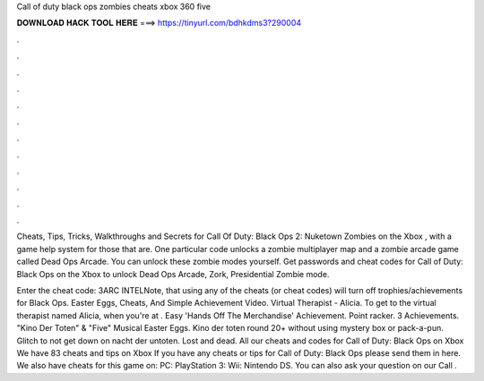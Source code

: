 Call of duty black ops zombies cheats xbox 360 five



𝐃𝐎𝐖𝐍𝐋𝐎𝐀𝐃 𝐇𝐀𝐂𝐊 𝐓𝐎𝐎𝐋 𝐇𝐄𝐑𝐄 ===> https://tinyurl.com/bdhkdms3?290004



.



.



.



.



.



.



.



.



.



.



.



.

Cheats, Tips, Tricks, Walkthroughs and Secrets for Call Of Duty: Black Ops 2: Nuketown Zombies on the Xbox , with a game help system for those that are. One particular code unlocks a zombie multiplayer map and a zombie arcade game called Dead Ops Arcade. You can unlock these zombie modes yourself. Get passwords and cheat codes for Call of Duty: Black Ops on the Xbox to unlock Dead Ops Arcade, Zork, Presidential Zombie mode.

Enter the cheat code: 3ARC INTELNote, that using any of the cheats (or cheat codes) will turn off trophies/achievements for Black Ops. Easter Eggs, Cheats, And Simple Achievement Video. Virtual Therapist - Alicia. To get to the virtual therapist named Alicia, when you're at . Easy 'Hands Off The Merchandise' Achievement. Point racker. 3 Achievements. "Kino Der Toten" & "Five" Musical Easter Eggs. Kino der toten round 20+ without using mystery box or pack-a-pun. Glitch to not get down on nacht der untoten. Lost and dead. All our cheats and codes for Call of Duty: Black Ops on Xbox  We have 83 cheats and tips on Xbox If you have any cheats or tips for Call of Duty: Black Ops please send them in here. We also have cheats for this game on: PC: PlayStation 3: Wii: Nintendo DS. You can also ask your question on our Call .
